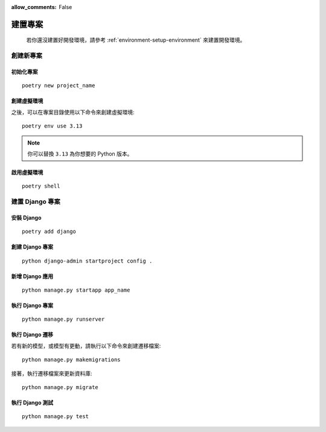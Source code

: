:allow_comments: False

.. _environment-setup-project:

================
建置專案
================

    若你還沒建置好開發環境，請參考 :ref:`environment-setup-environment` 來建置開發環境。


.. _create-new-project:

-----------------
創建新專案
-----------------


.. _create-new-project-initialize:


初始化專案
=================

::

    poetry new project_name


.. _create-new-project-virutal:

創建虛擬環境
=================

之後，可以在專案目錄使用以下命令來創建虛擬環境::

    poetry env use 3.13

.. note:: 你可以替換 ``3.13`` 為你想要的 Python 版本。


.. _activate-virtual-environment:

啟用虛擬環境
=================

::

    poetry shell


.. _django-management:

----------------
建置 Django 專案
----------------

.. _install-django:

安裝 Django
=================

::

    poetry add django


.. _create-django-project:

創建 Django 專案
=================

::

    python django-admin startproject config .


.. _add-django-app:

新增 Django 應用
=================

::

    python manage.py startapp app_name


.. _run-django-project:

執行 Django 專案
=================

::

    python manage.py runserver

.. _run-django-migrations:

執行 Django 遷移
=================


若有新的模型，或模型有更動，請執行以下命令來創建遷移檔案::

    python manage.py makemigrations


接著，執行遷移檔案來更新資料庫::

    python manage.py migrate


.. _run-django-tests:

執行 Django 測試
=================

::

    python manage.py test
